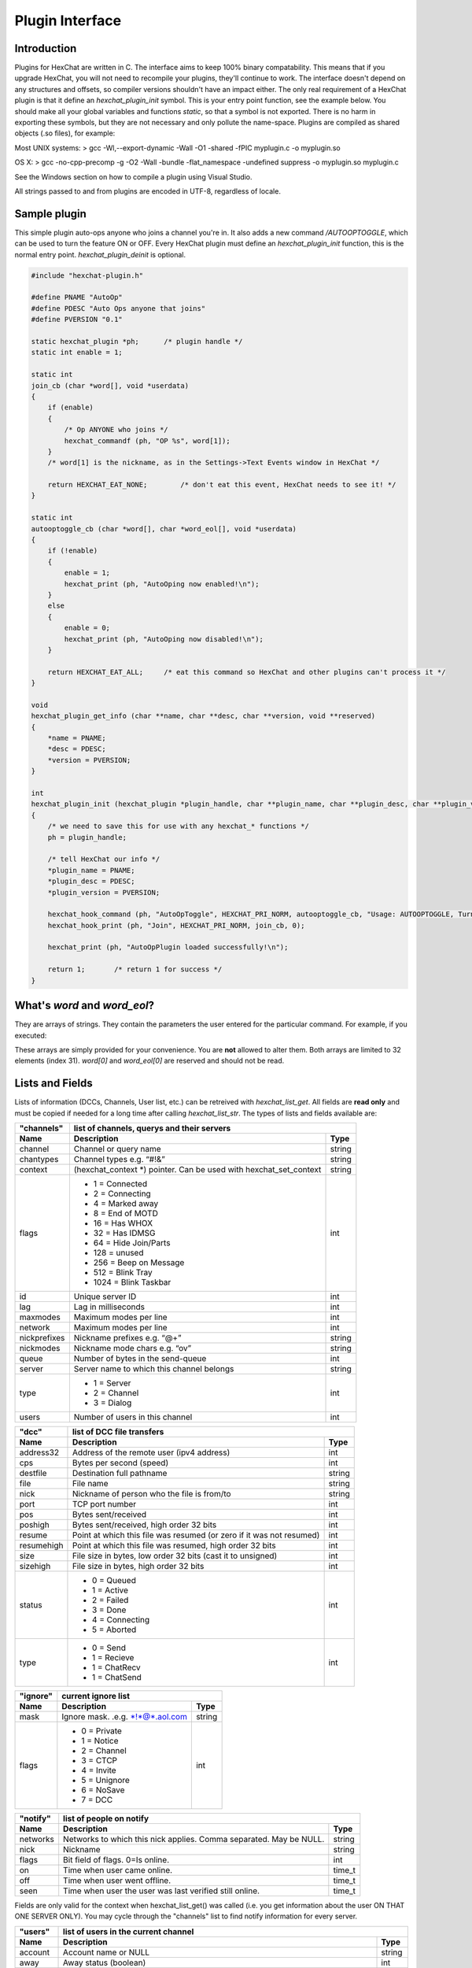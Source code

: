 Plugin Interface
================

Introduction
------------

Plugins for HexChat are written in C. The interface aims to keep 100%
binary compatability. This means that if you upgrade HexChat, you will
not need to recompile your plugins, they'll continue to work. The
interface doesn't depend on any structures and offsets, so compiler
versions shouldn't have an impact either. The only real requirement of a
HexChat plugin is that it define an *hexchat\_plugin\_init* symbol. This
is your entry point function, see the example below. You should make all
your global variables and functions *static*, so that a symbol is not
exported. There is no harm in exporting these symbols, but they are not
necessary and only pollute the name-space. Plugins are compiled as
shared objects (.so files), for example:

Most UNIX systems: > gcc -Wl,--export-dynamic -Wall -O1 -shared -fPIC
myplugin.c -o myplugin.so

OS X: > gcc -no-cpp-precomp -g -O2 -Wall -bundle -flat\_namespace
-undefined suppress -o myplugin.so myplugin.c

See the Windows section on how to compile a plugin using Visual Studio.

All strings passed to and from plugins are encoded in UTF-8, regardless
of locale.

Sample plugin
-------------

This simple plugin auto-ops anyone who joins a channel you're in. It
also adds a new command */AUTOOPTOGGLE*, which can be used to turn the
feature ON or OFF. Every HexChat plugin must define an
*hexchat\_plugin\_init* function, this is the normal entry point.
*hexchat\_plugin\_deinit* is optional.

.. code-block:: c

   #include "hexchat-plugin.h"

   #define PNAME "AutoOp"
   #define PDESC "Auto Ops anyone that joins"
   #define PVERSION "0.1"

   static hexchat_plugin *ph;      /* plugin handle */
   static int enable = 1;

   static int
   join_cb (char *word[], void *userdata)
   {
       if (enable)
       {
           /* Op ANYONE who joins */
           hexchat_commandf (ph, "OP %s", word[1]);
       }
       /* word[1] is the nickname, as in the Settings->Text Events window in HexChat */

       return HEXCHAT_EAT_NONE;        /* don't eat this event, HexChat needs to see it! */
   }

   static int
   autooptoggle_cb (char *word[], char *word_eol[], void *userdata)
   {
       if (!enable)
       {
           enable = 1;
           hexchat_print (ph, "AutoOping now enabled!\n");
       }
       else
       {
           enable = 0;
           hexchat_print (ph, "AutoOping now disabled!\n");
       }

       return HEXCHAT_EAT_ALL;     /* eat this command so HexChat and other plugins can't process it */
   }

   void
   hexchat_plugin_get_info (char **name, char **desc, char **version, void **reserved)
   {
       *name = PNAME;
       *desc = PDESC;
       *version = PVERSION;
   }

   int
   hexchat_plugin_init (hexchat_plugin *plugin_handle, char **plugin_name, char **plugin_desc, char **plugin_version, char *arg)
   {
       /* we need to save this for use with any hexchat_* functions */
       ph = plugin_handle;

       /* tell HexChat our info */
       *plugin_name = PNAME;
       *plugin_desc = PDESC;
       *plugin_version = PVERSION;

       hexchat_hook_command (ph, "AutoOpToggle", HEXCHAT_PRI_NORM, autooptoggle_cb, "Usage: AUTOOPTOGGLE, Turns OFF/ON Auto Oping", 0);
       hexchat_hook_print (ph, "Join", HEXCHAT_PRI_NORM, join_cb, 0);

       hexchat_print (ph, "AutoOpPlugin loaded successfully!\n");

       return 1;       /* return 1 for success */
   }

What's *word* and *word\_eol*?
------------------------------

They are arrays of strings. They contain the parameters the user entered
for the particular command. For example, if you executed:

.. raw:: html

   <pre>
   /command NICK hi there

   word[1] is command
   word[2] is NICK
   word[3] is hi
   word[4] is there

   word_eol[1] is command NICK hi there
   word_eol[2] is NICK hi there
   word_eol[3] is hi there
   word_eol[4] is there
   </pre>

These arrays are simply provided for your convenience. You are **not**
allowed to alter them. Both arrays are limited to 32 elements (index
31). *word[0]* and *word\_eol[0]* are reserved and should not be read.

Lists and Fields
----------------

Lists of information (DCCs, Channels, User list, etc.) can be retreived
with *hexchat\_list\_get*. All fields are **read only** and must be
copied if needed for a long time after calling *hexchat\_list\_str*. The
types of lists and fields available are:


+--------------+--------------------------------------------------------------------+--------+
| "channels"   | list of channels, querys and their servers                                  |
+--------------+--------------------------------------------------------------------+--------+
| Name         | Description                                                        | Type   |
+==============+====================================================================+========+
| channel      | Channel or query name                                              | string |
+--------------+--------------------------------------------------------------------+--------+
| chantypes    | Channel types e.g. “#!&”                                           | string |
+--------------+--------------------------------------------------------------------+--------+
| context      | (hexchat_context *) pointer. Can be used with hexchat_set_context  | string |
+--------------+--------------------------------------------------------------------+--------+
| flags        | - 1 = Connected                                                    | int    |
|              | - 2 = Connecting                                                   |        |
|              | - 4 = Marked away                                                  |        |
|              | - 8 = End of MOTD                                                  |        |
|              | - 16 = Has WHOX                                                    |        |
|              | - 32 = Has IDMSG                                                   |        |
|              | - 64 = Hide Join/Parts                                             |        |
|              | - 128 = unused                                                     |        |
|              | - 256 = Beep on Message                                            |        |
|              | - 512 = Blink Tray                                                 |        |
|              | - 1024 = Blink Taskbar                                             |        |
+--------------+--------------------------------------------------------------------+--------+
| id           | Unique server ID                                                   | int    |
+--------------+--------------------------------------------------------------------+--------+
| lag          | Lag in milliseconds                                                | int    |
+--------------+--------------------------------------------------------------------+--------+
| maxmodes     | Maximum modes per line                                             | int    |
+--------------+--------------------------------------------------------------------+--------+
| network      | Maximum modes per line                                             | int    |
+--------------+--------------------------------------------------------------------+--------+
| nickprefixes | Nickname prefixes e.g. “@+”                                        | string |
+--------------+--------------------------------------------------------------------+--------+
| nickmodes    | Nickname mode chars e.g. “ov”                                      | string |
+--------------+--------------------------------------------------------------------+--------+
| queue        | Number of bytes in the send-queue                                  | int    |
+--------------+--------------------------------------------------------------------+--------+
| server       | Server name to which this channel belongs                          | string |
+--------------+--------------------------------------------------------------------+--------+
| type         | - 1 = Server                                                       | int    |
|              | - 2 = Channel                                                      |        |
|              | - 3 = Dialog                                                       |        |
+--------------+--------------------------------------------------------------------+--------+
| users        | Number of users in this channel                                    | int    |
+--------------+--------------------------------------------------------------------+--------+


+------------+----------------------------------------------------------------------+--------+
| "dcc"      | list of DCC file transfers                                                    |
+------------+----------------------------------------------------------------------+--------+
| Name       | Description                                                          | Type   |
+============+======================================================================+========+
| address32  | Address of the remote user (ipv4 address)                            | int    |
+------------+----------------------------------------------------------------------+--------+
| cps        | Bytes per second (speed)                                             | int    |
+------------+----------------------------------------------------------------------+--------+
| destfile   | Destination full pathname                                            | string |
+------------+----------------------------------------------------------------------+--------+
| file       | File name                                                            | string |
+------------+----------------------------------------------------------------------+--------+
| nick       | Nickname of person who the file is from/to                           | string |
+------------+----------------------------------------------------------------------+--------+
| port       | TCP port number                                                      | int    |
+------------+----------------------------------------------------------------------+--------+
| pos        | Bytes sent/received                                                  | int    |
+------------+----------------------------------------------------------------------+--------+
| poshigh    | Bytes sent/received, high order 32 bits                              | int    |
+------------+----------------------------------------------------------------------+--------+
| resume     | Point at which this file was resumed (or zero if it was not resumed) | int    |
+------------+----------------------------------------------------------------------+--------+
| resumehigh | Point at which this file was resumed, high order 32 bits             | int    |
+------------+----------------------------------------------------------------------+--------+
| size       | File size in bytes, low order 32 bits (cast it to unsigned)          | int    |
+------------+----------------------------------------------------------------------+--------+
| sizehigh   | File size in bytes, high order 32 bits                               | int    |
+------------+----------------------------------------------------------------------+--------+
| status     | - 0 = Queued                                                         | int    |
|            | - 1 = Active                                                         |        |
|            | - 2 = Failed                                                         |        |
|            | - 3 = Done                                                           |        |
|            | - 4 = Connecting                                                     |        |
|            | - 5 = Aborted                                                        |        |
+------------+----------------------------------------------------------------------+--------+
| type       | - 0 = Send                                                           | int    |
|            | - 1 = Recieve                                                        |        |
|            | - 1 = ChatRecv                                                       |        |
|            | - 1 = ChatSend                                                       |        |
+------------+----------------------------------------------------------------------+--------+


+----------+----------------------------------------------+--------+
| "ignore" | current ignore list                                   |
+----------+----------------------------------------------+--------+
| Name     | Description                                  | Type   |
+==========+==============================================+========+
| mask     | Ignore mask. .e.g. \*!\*@\*.aol.com          | string |
+----------+----------------------------------------------+--------+
| flags    | - 0 = Private                                | int    |
|          | - 1 = Notice                                 |        |
|          | - 2 = Channel                                |        |
|          | - 3 = CTCP                                   |        |
|          | - 4 = Invite                                 |        |
|          | - 5 = Unignore                               |        |
|          | - 6 = NoSave                                 |        |
|          | - 7 = DCC                                    |        |
+----------+----------------------------------------------+--------+


======== ================================================================== =======
"notify" list of people on notify                                                  
-------- --------------------------------------------------------------------------
Name     Description                                                        Type   
======== ================================================================== =======
networks Networks to which this nick applies. Comma separated. May be NULL. string
nick     Nickname                                                           string
flags    Bit field of flags. 0=Is online.                                   int
on       Time when user came online.                                        time\_t
off      Time when user went offline.                                       time\_t
seen     Time when user the user was last verified still online.            time\_t
======== ================================================================== =======


Fields are only valid for the context when hexchat\_list\_get() was
called (i.e. you get information about the user ON THAT ONE SERVER
ONLY). You may cycle through the "channels" list to find notify
information for every server.


========== ============================================================================================ ========
"users"    list of users in the current channel
---------- -----------------------------------------------------------------------------------------------------
Name       Description                                                                                  Type
========== ============================================================================================ ========
account    Account name or NULL                                                                         string
away       Away status (boolean)                                                                        int
lasttalk   Last time the user was seen talking                                                          time\_t
nick       Nick name                                                                                    string
host       Host name in the form: user@host (or NULL if not known).                                     string
prefix     Prefix character, .e.g: @ or +. Points to a single char.                                     string
realname   Real name or NULL                                                                            string
selected   Selected status in the user list, only works for retrieving the user list of the focused tab int
========== ============================================================================================ ========


Example:

.. code-block:: c

       list = hexchat_list_get (ph, "dcc");

       if (list)
       {
           hexchat_print (ph, "--- DCC LIST ------------------\nFile  To/From   KB/s   Position\n");

           while (hexchat_list_next (ph, list))
           {
               hexchat_printf (ph, "%6s %10s %.2f  %d\n",
                   hexchat_list_str (ph, list, "file"),
                   hexchat_list_str (ph, list, "nick"),
                   hexchat_list_int (ph, list, "cps") / 1024,
                   hexchat_list_int (ph, list, "pos"));
           }

           hexchat_list_free (ph, list);
       }

Plugins on Windows (Win32)
--------------------------

All you need is Visual Studio setup as explained in
`Building <http://www.hexchat.org/developers/building>`_. Your best bet
is to use an existing plugin (such as the currently unused SASL plugin)
in the HexChat solution as a starting point. You should have the
following files:

-  `hexchat-plugin.h <https://github.com/hexchat/hexchat/blob/master/src/common/hexchat-plugin.h>`_
   - main plugin header
-  plugin.c - Your plugin, you need to write this one :)
-  plugin.def - A simple text file containing the following:

.. raw:: html

   <pre>
       EXPORTS
       hexchat_plugin_init
       hexchat_plugin_deinit
       hexchat_plugin_get_info
   </pre>

Leave out *hexchat\_plugin\_deinit* if you don't intend to define that
function. Then compile your plugin in Visual Studio as usual.

**Caveat:** plugins compiled on Win32 **must** have a global variable
called *ph*, which is the *plugin\_handle*, much like in the sample
plugin above.

Controlling the GUI
-------------------

A simple way to perform basic GUI functions is to use the */GUI*
command. You can execute this command through the input box, or by
calling *hexchat\_command (ph, "GUI .....");*.

-  **GUI ATTACH:** Same function as "Attach Window" in the HexChat menu.
-  **GUI DETACH:** Same function as "Detach Tab" in the HexChat menu.
-  **GUI APPLY:** Similar to clicking OK in the settings window. Execute
   this after /SET to activate GUI changes.
-  **GUI COLOR *n*:** Change the tab color of the current context, where
   n is a number from 0 to 3.
-  **GUI FOCUS:** Focus the current window or tab.
-  **GUI FLASH:** Flash the taskbar button. It will flash only if the
   window isn't focused and will stop when it is focused by the user.
-  **GUI HIDE:** Hide the main HexChat window completely.
-  **GUI ICONIFY:** Iconify (minimize to taskbar) the current HexChat
   window.
-  **GUI MSGBOX *text*:** Displays a asynchronous message box with your
   text.
-  **GUI SHOW:** Show the main HexChat window (if currently hidden).

You can add your own items to the menu bar. The menu command has this
syntax:

.. raw:: html

   <pre>
       MENU [-eX] [-i&lt;ICONFILE>] [-k&lt;mod>,&lt;key>] [-m] [-pX] [-rX,group] [-tX] {ADD|DEL} &lt;path> [command] [unselect command]
   </pre>

For example:

.. raw:: html

   <pre>
       MENU -p5 ADD FServe
       MENU ADD "FServe/Show File List" "fs list"
       MENU ADD FServe/-
       MENU -k4,101 -t1 ADD "FServe/Enabled" "fs on" "fs off"
       MENU -e0 ADD "FServe/Do Something" "fs action"
   </pre>

In the example above, it would be recommended to execute *MENU DEL
FServe* inside your *hexchat\_plugin\_deinit* function. The special item
with name "-" will add a separator line.

Parameters and flags:

-  **-eX:** Set enable flag to X. -e0 for disable, -e1 for enable. This
   lets you create a disabled (shaded) item.
-  **-iFILE:** Use an icon filename FILE. Not supported for toggles or
   radio items.
-  **-k<mod>,<key>:** Specify a keyboard shortcut. "mod" is the modifier
   which is a bitwise OR of: 1-SHIFT 4- CTRL 8-ALT in decimal. "key" is
   the key value in decimal, e.g. -k5,101 would specify SHIFT-CTRL-E.
-  **-m:** Specify that this label should be treated as Pango Markup
   language. Since forward slash ("/") is already used in menu paths,
   you should replace closing tags with an ASCII 003 instead e.g.:
   hexchat\_command (ph, "MENU -m ADD "<b>Bold Menu<03b>"");
-  **-pX:** Specify a menu item's position number. e.g. -p5 will cause
   the item to be inserted in the 5th place. If the position is a
   negative number, it will be used as an offset from the
   bottom/right-most item.
-  **-rX,group:** Specify a radio menu item, with initial state X and a
   group name. The group name should be the exact label of another menu
   item (without the path) that this item will be grouped with. For
   radio items, only a select command will be executed (no unselect
   command).
-  **-tX:** Specify a toggle menu item with an initial state. -t0 for an
   "unticked" item and -t1 for a "ticked" item.

If you want to change an item's toggle state or enabled flag, just *ADD*
an item with exactly the same name and command and specify the *-tX -eX*
parameters you need.

It's also possible to add items to HexChat's existing menus, for
example:

.. raw:: html

   <pre>
       MENU ADD "Settings/Sub Menu"
       MENU -t0 ADD "Settings/Sub Menu/My Setting" myseton mysetoff
   </pre>

However, internal names and layouts of HexChat's menu may change in the
future, so use at own risk.

Here is an example of Radio items:

.. raw:: html

   <pre>
       MENU ADD "Language"
       MENU -r1,"English" ADD "Language/English" cmd1
       MENU -r0,"English" ADD "Language/Spanish" cmd2
       MENU -r0,"English" ADD "Language/German" cmd3
   </pre>

You can also change menus other than the main one (i.e popup menus).
Currently they are:

============ ============================================================
Root Name    Menu                                                        
============ ============================================================
$TAB         Tab menu (right click a channel/query tab or treeview row)
$TRAY        System Tray menu
$URL         URL link menu
$NICK        Userlist nick-name popup menu
$CHAN        Menu when clicking a channel in the text area
============ ============================================================

Example:

.. raw:: html

   <pre>
       MENU -p0 ADD "$TAB/Cycle Channel" cycle
   </pre>

You can manipulate HexChat's system tray icon using the */TRAY* command:

.. raw:: html

   <pre>
       Usage:
       TRAY -f &lt;timeout> &lt;file1> [&lt;file2>] Flash tray between two icons. Leave off file2 to use default HexChat icon.
       TRAY -f &lt;filename>                  Set tray to a fixed icon.
       TRAY -i &lt;number>                    Flash tray with an internal icon.
       TRAY -t &lt;text>                      Set the tray tooltip.
       TRAY -b &lt;title> &lt;text>              Set the tray balloon.
   </pre>

Icon numbers:

-  2: Message
-  5: Highlight
-  8: Private
-  11:File

For tray balloons on Linux, you'll need libnotify.

Filenames can be *ICO* or *PNG* format. *PNG* format is supported on
Linux/BSD and Windows XP. Set a timeout of -1 to use HexChat's default.

Handling UTF-8/Unicode strings
------------------------------

The HexChat plugin API specifies that strings passed to and from HexChat
must be encoded in UTF-8.

What does this mean for the plugin programmer? You just have to be a
little careful when passing strings obtained from IRC to system calls.
For example, if you're writing a file-server bot, someone might message
you a filename. Can you pass this filename directly to open()? Maybe! If
you're lazy... The correct thing to do is to convert the string to
"system locale encoding", otherwise your plugin will fail on non-ascii
characters.

Here are examples on how to do this conversion on Unix and Windows. In
this example, someone will CTCP you the message "SHOWFILE <filename>".

.. code-block:: c

   static int
   ctcp_cb (char *word[], char *word_eol[], void *userdata)
   {
       if(strcmp(word[1], "SHOWFILE") == 0)
       {
           get_file_name (nick, word[2]);
       }

       return HEXCHAT_EAT_HEXCHAT;
   }

   static void
   get_file_name (char *nick, char *fname)
   {
       char buf[256];
       FILE *fp;

       /* the fname is in UTF-8, because it came from the HexChat API */

   #ifdef _WIN32

       wchar_t wide_name[MAX_PATH];

       /* convert UTF-8 to WIDECHARs (aka UTF-16LE) */
       if (MultiByteToWideChar (CP_UTF8, 0, fname, -1, wide_name, MAX_PATH) &lt; 1)
       {
           return;
       }

       /* now we have WIDECHARs, so we can _wopen() or CreateFileW(). */
       /* _wfopen actually requires NT4, Win2000, XP or newer. */
       fp = _wfopen (wide_name, "r");

   #else

       char *loc_name;

       /* convert UTF-8 to System Encoding */
       loc_name = g_filename_from_utf8 (fname, -1, 0, 0, 0);
       if(!loc_name)
       {
           return;
       }

       /* now open using the system's encoding */
       fp = fopen (loc_name, "r");
       g_free (loc_name);

   #endif

       if (fp)
       {
           while (fgets (buf, sizeof (buf), fp))
           {
               /* send every line to the user that requested it */
               hexchat_commandf (ph, "QUOTE NOTICE %s :%s", nick, buf);
           }
           fclose (fp);
       }
   }

Functions
---------

hexchat\_hook\_command ()
~~~~~~~~~~~~~~~~~~~~~~~~~

**Prototype:** hexchat\_hook \*hexchat\_hook\_command (hexchat\_plugin
\*ph, const char \*name, int pri, hexchat\_cmd\_cb \*callb, const char
\*help\_text, void \*userdata);

**Description:** Adds a new */command*. This allows your program to
handle commands entered at the input box. To capture text without a "/"
at the start (non-commands), you may hook a special name of "". i.e
*hexchat\_hook\_command (ph, "", ...);*.

Commands hooked that begin with a period ('.') will be hidden in */HELP*
and */HELP -l*.

**Arguments:**

-  **ph:** Plugin handle (as given to *hexchat\_plugin\_init ()*).
-  **name:** Name of the command (without the forward slash).
-  **pri:** Priority of this command. Use *HEXCHAT\_PRI\_NORM*.
-  **callb:** Callback function. This will be called when the user
   executes the given command name.
-  **help\_text:** String of text to display when the user executes
   */HELP* for this command. May be NULL if you're lazy.
-  **userdata:** Pointer passed to the callback function.

**Returns:** Pointer to the hook. Can be passed to *hexchat\_unhook ()*.

**Example:**

.. code-block:: c

   static int
   onotice_cb (char *word[], char *word_eol[], void *userdata)
   {
       if (word_eol[2][0] == 0)
       {
           hexchat_printf (ph, "Second arg must be the message!\n");
           return HEXCHAT_EAT_ALL;
       }

       hexchat_commandf (ph, "NOTICE @%s :%s", hexchat_get_info (ph, "channel"), word_eol[2]);
       return HEXCHAT_EAT_ALL;
   }

   hexchat_hook_command (ph, "ONOTICE", HEXCHAT_PRI_NORM, onotice_cb, "Usage: ONOTICE &lt;message> Sends a notice to all ops", NULL);

--------------

hexchat\_hook\_fd ()
~~~~~~~~~~~~~~~~~~~~

**Prototype:** hexchat\_hook \*hexchat\_hook\_fd (hexchat\_plugin \*ph,
int fd, int flags, hexchat\_fd\_cb \*callb, void \*userdata);

**Description:** Hooks a socket or file descriptor. WIN32: Passing a
pipe from MSVCR71, MSVCR80 or other variations is not supported at this
time. **Arguments:**

-  **ph:** Plugin handle (as given to *hexchat\_plugin\_init ()*).
-  **fd:** The file descriptor or socket.
-  **flags:** One or more of *HEXCHAT\_FD\_READ*, *HEXCHAT\_FD\_WRITE*,
   *HEXCHAT\_FD\_EXCEPTION*, *HEXCHAT\_FD\_NOTSOCKET*. Use bitwise OR to
   combine them. *HEXCHAT\_FD\_NOTSOCKET* tells HexChat that the
   provided *fd*\ \_ is not a socket, but an "MSVCRT.DLL" pipe.
-  **callb:** Callback function. This will be called when the socket is
   available for reading/writing or exception (depending on your chosen
   *flags*)
-  **userdata:** Pointer passed to the callback function.

**Returns:** Pointer to the hook. Can be passed to *hexchat\_unhook ()*.

--------------

hexchat\_hook\_print ()
~~~~~~~~~~~~~~~~~~~~~~~

**Prototype:** hexchat\_hook \*hexchat\_hook\_print (hexchat\_plugin
\*ph, const char \*name, int pri, hexchat\_print\_cb \*callb, void
\*userdata);

**Description:** Registers a function to trap any print events. The
event names may be any available in the "Advanced > Text Events" window.
There are also some extra "special" events you may hook using this
function. Currently they are:

-  "Open Context": Called when a new hexchat\_context is created.
-  "Close Context": Called when a hexchat\_context pointer is closed.
-  "Focus Tab": Called when a tab is brought to front.
-  "Focus Window": Called a toplevel window is focused, or the main
   tab-window is focused by the window manager.
-  "DCC Chat Text": Called when some text from a DCC Chat arrives. It
   provides these elements in the *word[]* array:

   .. raw:: html

      <pre>
          word[1] Address
          word[2] Port
          word[3] Nick
          word[4] The Message
      </pre>

-  "Key Press": Called when some keys are pressed in the input box. It
   provides these elements in the *word[]* array:

   .. raw:: html

      <pre>
          word[1] Key Value
          word[2] State Bitfield (shift, capslock, alt)
          word[3] String version of the key
          word[4] Length of the string (may be 0 for unprintable keys)
      </pre>

**Arguments:**

-  **ph:** Plugin handle (as given to *hexchat\_plugin\_init ()*).
-  **name:** Name of the print event (as in *Edit Event Texts* window).
-  **pri:** Priority of this command. Use HEXCHAT\_PRI\_NORM.
-  **callb:** Callback function. This will be called when this event
   name is printed.
-  **userdata:** Pointer passed to the callback function.

**Returns:** Pointer to the hook. Can be passed to *hexchat\_unhook ()*.

**Example:**

.. code-block:: c

   static int
   youpart_cb (char *word[], void *userdata)
   {
       hexchat_printf (ph, "You have left channel %s\n", word[3]);
       return HEXCHAT_EAT_HEXCHAT;     /* dont let HexChat do its normal printing */
   }

   hexchat_hook_print (ph, "You Part", HEXCHAT_PRI_NORM, youpart_cb, NULL);

--------------

hexchat\_hook\_server ()
~~~~~~~~~~~~~~~~~~~~~~~~

**Prototype:** hexchat\_hook \*hexchat\_hook\_server (hexchat\_plugin
\*ph, const char \*name, int pri, hexchat\_serv\_cb \*callb, void
\*userdata);

**Description:** Registers a function to be called when a certain server
event occurs. You can use this to trap *PRIVMSG*, *NOTICE*, *PART*, a
server numeric, etc. If you want to hook every line that comes from the
IRC server, you may use the special name of *RAW LINE*.

**Arguments:**

-  **ph:** Plugin handle (as given to *hexchat\_plugin\_init ()*).
-  **name:** Name of the server event.
-  **pri:** Priority of this command. Use HEXCHAT\_PRI\_NORM.
-  **callb:** Callback function. This will be called when this event is
   received from the server.
-  **userdata:** Pointer passed to the callback function.

**Returns:** Pointer to the hook. Can be passed to *hexchat\_unhook*.

**Example:**

.. code-block:: c

   static int
   kick_cb (char *word[], char *word_eol[], void *userdata)
   {
       hexchat_printf (ph, "%s was kicked from %s (reason=%s)\n", word[4], word[3], word_eol[5]);
       return HEXCHAT_EAT_NONE;        /* don't eat this event, let other plugins and HexChat see it too */
   }

   hexchat_hook_server (ph, "KICK", HEXCHAT_PRI_NORM, kick_cb, NULL);

--------------

hexchat\_hook\_timer ()
~~~~~~~~~~~~~~~~~~~~~~~

**Prototype:** hexchat\_hook \*hexchat\_hook\_timer (hexchat\_plugin
\*ph, int timeout, hexchat\_timer\_cb \*callb, void \*userdata);

**Description:** Registers a function to be called every "timeout"
milliseconds.

**Arguments:**

-  **ph:** Plugin handle (as given to *hexchat\_plugin\_init ()*).
-  **timeout:** Timeout in milliseconds (1000 is 1 second).
-  **callb:** Callback function. This will be called every "timeout"
   milliseconds.
-  **userdata:** Pointer passed to the callback function.

**Returns:** Pointer to the hook. Can be passed to hexchat\_unhook.

**Example:**

.. code-block:: c

   static hexchat_hook *myhook;

   static int
   stop_cb (char *word[], char *word_eol[], void *userdata)
   {
       if (myhook != NULL)
       {
           hexchat_unhook (ph, myhook);
           myhook = NULL;
           hexchat_print (ph, "Timeout removed!\n");
       }

       return HEXCHAT_EAT_ALL;
   }

   static int
   timeout_cb (void *userdata)
   {
       hexchat_print (ph, "Annoying message every 5 seconds! Type /STOP to stop it.\n");
       return 1;       /* return 1 to keep the timeout going */
   }

   myhook = hexchat_hook_timer (ph, 5000, timeout_cb, NULL);
   hexchat_hook_command (ph, "STOP", HEXCHAT_PRI_NORM, stop_cb, NULL, NULL);

--------------

hexchat\_unhook ()
~~~~~~~~~~~~~~~~~~

**Prototype:** void \*hexchat\_unhook (hexchat\_plugin \*ph,
hexchat\_hook \*hook);

**Description:** Unhooks any hook registered with
hexchat\_hook\_print/server/timer/command. When plugins are unloaded,
all of its hooks are automatically removed, so you don't need to call
this within your hexchat\_plugin\_deinit () function.

**Arguments:**

-  **ph:** Plugin handle (as given to *hexchat\_plugin\_init ()*).
-  **hook:** Pointer to the hook, as returned by hexchat\_hook\_\*.

**Returns:** The userdata you originally gave to hexchat\_hook\_\*.

--------------

hexchat\_command ()
~~~~~~~~~~~~~~~~~~~

**Prototype:** void hexchat\_command (hexchat\_plugin \*ph, const char
\*command);

**Description:** Executes a command as if it were typed in HexChat's
input box.

**Arguments:**

-  **ph:** Plugin handle (as given to *hexchat\_plugin\_init ()*).
-  **command:** Command to execute, without the forward slash "/".

--------------

hexchat\_commandf ()
~~~~~~~~~~~~~~~~~~~~

**Prototype:** void hexchat\_commandf (hexchat\_plugin \*ph, const char
\*format, ...);

**Description:** Executes a command as if it were typed in HexChat's
input box and provides string formatting like *printf ()*.

**Arguments:**

-  **ph:** Plugin handle (as given to *hexchat\_plugin\_init ()*).
-  **format:** The format string.

--------------

hexchat\_print ()
~~~~~~~~~~~~~~~~~

**Prototype:** void hexchat\_print (hexchat\_plugin \*ph, const char
\*text);

**Description:** Prints some text to the current tab/window.

**Arguments:**

-  **ph:** Plugin handle (as given to *hexchat\_plugin\_init ()*).
-  **text:** Text to print. May contain mIRC color codes.

--------------

hexchat\_printf ()
~~~~~~~~~~~~~~~~~~

**Prototype:** void hexchat\_printf (hexchat\_plugin \*ph, const char
\*format, ...);

**Description:** Prints some text to the current tab/window and provides
formatting like *printf ()*.

**Arguments:**

-  **ph:** Plugin handle (as given to *hexchat\_plugin\_init ()*).
-  **format:** The format string.

--------------

hexchat\_emit\_print ()
~~~~~~~~~~~~~~~~~~~~~~~

**Prototype:** int hexchat\_emit\_print (hexchat\_plugin \*ph, const
char \*event\_name, ...);

**Description:** Generates a print event. This can be any event found in
the Preferences > Advanced > Text Events window. The vararg parameter
list **must** always be NULL terminated. Special care should be taken
when calling this function inside a print callback (from
hexchat\_hook\_print), as not to cause endless recursion.

**Arguments:**

-  **ph:** Plugin handle (as given to *hexchat\_plugin\_init ()*).
-  **event\_name:** Text event to print.

**Returns:**

-  1: Success.
-  0: Failure.

**Example:**

.. code-block:: c

   hexchat_emit_print (ph, "Channel Message", "John", "Hi there", "@", NULL);

--------------

hexchat\_send\_modes ()
~~~~~~~~~~~~~~~~~~~~~~~

**Prototype:** void hexchat\_send\_modes (hexchat\_plugin \*ph, const
char \*targets[], int ntargets, int modes\_per\_line, char sign, char
mode)

**Description:** Sends a number of channel mode changes to the current
channel. For example, you can Op a whole group of people in one go. It
may send multiple MODE lines if the request doesn't fit on one. Pass 0
for *modes\_per\_line* to use the current server's maximum possible.
This function should only be called while in a channel context.

**Arguments:**

-  **ph:** Plugin handle (as given to *hexchat\_plugin\_init ()*).
-  **targets:** Array of targets (strings). The names of people whom the
   action will be performed on.
-  **ntargets:** Number of elements in the array given.
-  **modes\_per\_line:** Maximum modes to send per line.
-  **sign:** Mode sign, '-' or '+'.
-  **mode:** Mode char, e.g. 'o' for Ops.

**Example:** (Ops the three names given)

.. code-block:: c

   const char *names_to_Op[] = {"John", "Jack", "Jill"};
   hexchat_send_modes (ph, names_to_Op, 3, 0, '+', 'o');

--------------

hexchat\_find\_context ()
~~~~~~~~~~~~~~~~~~~~~~~~~

**Prototype:** hexchat\_context \*hexchat\_find\_context
(hexchat\_plugin \*ph, const char \*servname, const char \*channel);

**Description:** Finds a context based on a channel and servername. If
*servname* is NULL, it finds any channel (or query) by the given name.
If *channel* is NULL, it finds the front-most tab/window of the given
*servname*. If NULL is given for both arguments, the currently focused
tab/window will be returned.

Changed in 2.6.1. If *servname* is NULL, it finds the channel (or query)
by the given name in the same server group as the current context. If
that doesn't exists then find any by the given name.

**Arguments:**

-  **ph:** Plugin handle (as given to *hexchat\_plugin\_init ()*).
-  **servname:** Server name or NULL.
-  **channel:** Channel name or NULL.

**Returns:** Context pointer (for use with *hexchat\_set\_context*) or
NULL.

--------------

hexchat\_get\_context ()
~~~~~~~~~~~~~~~~~~~~~~~~

**Prototype:** hexchat\_context \*hexchat\_get\_context (hexchat\_plugin
\*ph);

**Description:** Returns the current context for your plugin. You can
use this later with *hexchat\_set\_context ()*.

**Arguments:**

-  **ph:** Plugin handle (as given to *hexchat\_plugin\_init ()*).

**Returns:** Context pointer (for use with *hexchat\_set\_context*).

--------------

hexchat\_get\_info ()
~~~~~~~~~~~~~~~~~~~~~

**Prototype:** const char \*hexchat\_get\_info (hexchat\_plugin \*ph,
const char \*id);

**Description:** Returns information based on your current context.

**Arguments:**

-  **ph:** Plugin handle (as given to *hexchat\_plugin\_init ()*).
-  **id:** ID of the information you want. Currently supported IDs are
   (case sensitive):

   -  **away:** away reason or NULL if you are not away.
   -  **channel:** current channel name.
   -  **charset:** character-set used in the current context.
   -  **configdir:** HexChat config directory, e.g.:
      ``/home/user/.config/hexchat``. This string is encoded in UTF-8.
   -  **event\_text <name>:** text event format string for *name*.
   -  **gtkwin\_ptr:** (GtkWindow \*).
   -  **host:** real hostname of the server you connected to.
   -  **inputbox:** the input-box contents, what the user has typed.
   -  **libdirfs:** library directory. e.g. /usr/lib/hexchat. The same
      directory used for auto-loading plugins. This string isn't
      necessarily UTF-8, but local file system encoding.
   -  **modes:** channel modes, if known, or NULL.
   -  **network:** current network name or NULL.
   -  **nick:** your current nick name.
   -  **nickserv:** nickserv password for this network or NULL.
   -  **server:** current server name (what the server claims to be).
      NULL if you are not connected.
   -  **topic:** current channel topic.
   -  **version:** HexChat version number.
   -  **win\_ptr:** native window pointer. Unix: (GtkWindow \*) Win32:
      HWND.
   -  **win\_status:** window status: "active", "hidden" or "normal".

**Returns:** A string of the requested information, or NULL. This string
must not be freed and must be copied if needed after the call to
*hexchat\_get\_info ()*.

--------------

hexchat\_get\_prefs ()
~~~~~~~~~~~~~~~~~~~~~~

**Prototype:** int hexchat\_get\_prefs (hexchat\_plugin \*ph, const char
\*name, const char \*\*string, int \*integer);

**Description:** Provides HexChat's setting information (that which is
available through the */SET* command). A few extra bits of information
are available that don't appear in the */SET* list, currently they are:

-  **state\_cursor:** Current input box cursor position (characters, not
   bytes).
-  **id:** Unique server id

**Arguments:**

-  **ph:** Plugin handle (as given to *hexchat\_plugin\_init ()*).
-  **name:** Setting name required.
-  **string:** Pointer-pointer which to set.
-  **integer:** Pointer to an integer to set, if setting is a boolean or
   integer type.

**Returns:**

-  0: Failed.
-  1: Returned a string.
-  2: Returned an integer.
-  3: Returned a boolean.

**Example:**

.. code-block:: c

   {
       int i;
       const char *str;

       if (hexchat_get_prefs (ph, "irc_nick1", &amp;str, &amp;i) == 1)
       {
           hexchat_printf (ph, "Current nickname setting: %s\n", str);
       }
   }

--------------

hexchat\_set\_context ()
~~~~~~~~~~~~~~~~~~~~~~~~

**Prototype:** int hexchat\_set\_context (hexchat\_plugin \*ph,
hexchat\_context \*ctx);

**Description:** Changes your current context to the one given.

**Arguments:**

-  **ph:** Plugin handle (as given to *hexchat\_plugin\_init ()*).
-  **ctx:** Context to change to (obtained with *hexchat\_get\_context
   ()* or *hexchat\_find\_context ()*).

**Returns:**

-  1: Success.
-  0: Failure.

--------------

hexchat\_nickcmp ()
~~~~~~~~~~~~~~~~~~~

**Prototype:** int hexchat\_nickcmp (hexchat\_plugin \*ph, const char
\*s1, const char \*s2);

**Description:** Performs a nick name comparision, based on the current
server connection. This might be an RFC1459 compliant string compare, or
plain ascii (in the case of DALNet). Use this to compare channels and
nicknames. The function works the same way as *strcasecmp ()*.

**Arguments:**

-  **ph:** Plugin handle (as given to *hexchat\_plugin\_init ()*).
-  **s1:** String to compare.
-  **s2:** String to compare *s1* to.

**Quote from RFC1459:** >Because of IRC's scandanavian origin, the
characters {}\| are considered to be the lower case equivalents of the
characters [], respectively. This is a critical issue when determining
the equivalence of two nicknames.

**Returns:** An integer less than, equal to, or greater than zero if
*s1* is found, respectively, to be less than, to match, or be greater
than *s2*.

--------------

hexchat\_strip ()
~~~~~~~~~~~~~~~~~

**Prototype:** char \*hexchat\_strip (hexchat\_plugin \*ph, const char
\*str, int len, int flags);

**Description:** Strips mIRC color codes and/or text attributes (bold,
underlined etc) from the given string and returns a newly allocated
string.

**Arguments:**

-  **ph:** Plugin handle (as given to *hexchat\_plugin\_init ()*).
-  **str:** String to strip.
-  **len:** Length of the string (or -1 for NULL terminated).
-  **flags:** Bit-field of flags:

   -  0: Strip mIRC colors.
   -  1: Strip text attributes.

**Returns:** A newly allocated string or NULL for failure. You must free
this string with *hexchat\_free ()*.

**Example:**

.. code-block:: c

   {
       char *new_text;

       /* strip both colors and attributes by using the 0 and 1 bits (1 BITWISE-OR 2) */
       new_text = hexchat_strip (ph, "\00312Blue\003 \002Bold!\002", -1, 1 | 2);

       if (new_text)
       {
           /* new_text should now contain only "Blue Bold!" */
           hexchat_printf (ph, "%s\n", new_text);
           hexchat_free (ph, new_text);
       }
   }

--------------

hexchat\_free ()
~~~~~~~~~~~~~~~~

**Prototype:** void hexchat\_free (hexchat\_plugin \*ph, void \*ptr);

**Description:** Frees a string returned by *hexchat\_\** functions.
Currently only used to free strings from *hexchat\_strip ()*.

**Arguments:**

-  **ph:** Plugin handle (as given to *hexchat\_plugin\_init ()*).
-  **ptr:** Pointer to free.

--------------

hexchat\_pluginpref\_set\_str ()
~~~~~~~~~~~~~~~~~~~~~~~~~~~~~~~~

**Prototype:** int hexchat\_pluginpref\_set\_str (hexchat\_plugin \*ph,
const char \*var, const char \*value);

**Description:** Saves a plugin-specific setting with string value to a
plugin-specific config file.

**Arguments:**

-  **ph:** Plugin handle (as given to *hexchat\_plugin\_init ()*).
-  **var:** Name of the setting to save.
-  **value:** String value of the the setting.

**Returns:**

-  1: Success.
-  0: Failure.

**Example:**

.. code-block:: c

   int
   hexchat_plugin_init (hexchat_plugin *plugin_handle, char **plugin_name, char **plugin_desc, char **plugin_version, char *arg)
   {
       ph = plugin_handle;
       *plugin_name = "Tester Thingie";
       *plugin_desc = "Testing stuff";
       *plugin_version = "1.0";

       hexchat_pluginpref_set_str (ph, "myvar1", "I want to save this string!");
       hexchat_pluginpref_set_str (ph, "myvar2", "This is important, too.");

       return 1;       /* return 1 for success */
   }

In the example above, the settings will be saved to the
plugin\_tester\_thingie.conf file, and its content will be: >myvar1 = I
want to save this string!
myvar2 = This is important, too.

You should never need to edit this file manually.

--------------

hexchat\_pluginpref\_get\_str ()
~~~~~~~~~~~~~~~~~~~~~~~~~~~~~~~~

**Prototype:** int hexchat\_pluginpref\_get\_str (hexchat\_plugin \*ph,
const char \*var, char \*dest);

**Description:** Loads a plugin-specific setting with string value from
a plugin-specific config file.

**Arguments:**

-  **ph:** Plugin handle (as given to *hexchat\_plugin\_init ()*).
-  **var:** Name of the setting to load.
-  **dest:** Array to save the loaded setting's string value to.

**Returns:**

-  1: Success.
-  0: Failure.

--------------

hexchat\_pluginpref\_set\_int ()
~~~~~~~~~~~~~~~~~~~~~~~~~~~~~~~~

**Prototype:** int hexchat\_pluginpref\_set\_int (hexchat\_plugin \*ph,
const char \*var, int value);

**Description:** Saves a plugin-specific setting with decimal value to a
plugin-specific config file.

**Arguments:**

-  **ph:** Plugin handle (as given to *hexchat\_plugin\_init ()*).
-  **var:** Name of the setting to save.
-  **value:** Decimal value of the the setting.

**Returns:**

-  1: Success.
-  0: Failure.

**Example:**

.. code-block:: c

   static int
   saveint_cb (char *word[], char *word_eol[], void *user_data)
   {
       int buffer = atoi (word[2]);

       if (buffer > 0 && buffer &lt; INT_MAX)
       {
           if (hexchat_pluginpref_set_int (ph, "myint1", buffer))
           {
               hexchat_printf (ph, "Setting successfully saved!\n");
           }
           else
           {
               hexchat_printf (ph, "Error while saving!\n");
           }
       }
       else
       {
           hexchat_printf (ph, "Invalid input!\n");
       }

       return HEXCHAT_EAT_HEXCHAT;
   }

You only need such complex checks if you're saving user input, which can
be non-numeric.

--------------

hexchat\_pluginpref\_get\_int ()
~~~~~~~~~~~~~~~~~~~~~~~~~~~~~~~~

**Prototype:** int hexchat\_pluginpref\_get\_int (hexchat\_plugin \*ph,
const char \*var);

**Description:** Loads a plugin-specific setting with decimal value from
a plugin-specific config file.

**Arguments:**

-  **ph:** Plugin handle (as given to *hexchat\_plugin\_init ()*).
-  **var:** Name of the setting to load.

**Returns:** The decimal value of the requested setting upon success, -1
for failure.

--------------

hexchat\_pluginpref\_delete ()
~~~~~~~~~~~~~~~~~~~~~~~~~~~~~~

**Prototype:** int hexchat\_pluginpref\_delete (hexchat\_plugin \*ph,
const char \*var);

**Description:** Deletes a plugin-specific setting from a
plugin-specific config file.

**Arguments:**

-  **ph:** Plugin handle (as given to *hexchat\_plugin\_init ()*).
-  **var:** Name of the setting to delete.

**Returns:**

-  1: Success.
-  0: Failure.

If the given setting didn't exist, it also returns 1, so 1 only
indicates that the setting won't exist after the call.

--------------

hexchat\_pluginpref\_list ()
~~~~~~~~~~~~~~~~~~~~~~~~~~~~

**Prototype:** int hexchat\_pluginpref\_list (hexchat\_plugin \*ph, char
\*dest);

**Description:** Builds a comma-separated list of the currently saved
settings from a plugin-specific config file.

**Arguments:**

-  **ph:** Plugin handle (as given to *hexchat\_plugin\_init ()*).
-  **dest:** Array to save the list to.

**Returns:**

-  1: Success.
-  0: Failure (nonexistent, empty or inaccessible config file).

**Example:**

.. code-block:: c

   static void
   list_settings ()
   {
       char list[512];
       char buffer[512];
       char *token;

       hexchat_pluginpref_list (ph, list);
       hexchat_printf (ph, "Current Settings:\n");
       token = strtok (list, ",");

       while (token != NULL)
       {
           hexchat_pluginpref_get_str (ph, token, buffer);
           hexchat_printf (ph, "%s: %s\n", token, buffer);
           token = strtok (NULL, ",");
       }
   }

In the example above we query the list of currently stored settings,
then print them one by one with their respective values. We always use
*hexchat\_pluginpref\_get\_str ()*, and that's because we can read an
integer as string (but not vice versa).
